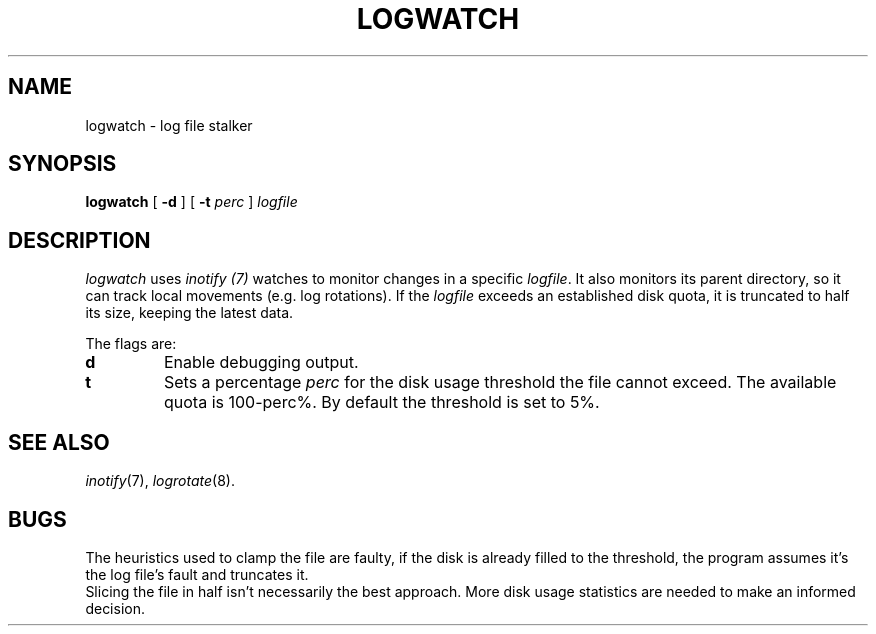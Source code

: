.TH LOGWATCH 8
.SH NAME
logwatch \- log file stalker
.SH SYNOPSIS
.PP
.B logwatch
[
.B -d
] [
.B -t
.I perc
]
.I logfile
.SH DESCRIPTION
.I logwatch
uses
.I inotify (7)
watches to monitor changes in a specific
.IR logfile .
It also monitors its parent directory, so it can track local movements (e.g. log rotations).
If the
.I logfile
exceeds an established disk quota, it is truncated to half its size, keeping the latest data.
.PP
The flags are:
.TP
.B d
Enable debugging output.
.TP
.B t
Sets a percentage
.I perc
for the disk usage threshold the file cannot exceed. The available quota is 100\-perc%.
By default the threshold is set to 5%.
.SH SEE ALSO
.IR inotify (7),
.IR logrotate (8).
.SH BUGS
The heuristics used to clamp the file are faulty, if the disk is already filled to the threshold, the program assumes it's the log file's fault and truncates it.
.br
Slicing the file in half isn't necessarily the best approach. More disk usage statistics are needed to make an informed decision.
